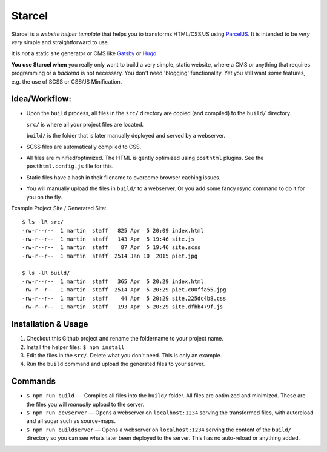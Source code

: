 =======
Starcel
=======

Starcel is a *website helper template* that helps you to transforms
HTML/CSS/JS using ParcelJS_. It is intended to be *very very* simple and
straightforward to use.

It is *not* a static site generator or CMS like Gatsby_ or Hugo_.

**You use Starcel when** you really only want to build a very simple, static
website, where a CMS or anything that requires programming or a *backend* is not
necessary. You don't need 'blogging' functionality. Yet you still want *some*
features, e.g. the use of SCSS or CSS/JS Minification.

Idea/Workflow:
==============

- Upon the ``build`` process, all files in the ``src/`` directory are copied
  (and compiled) to the ``build/`` directory.

  ``src/`` is where all your project files are located.

  ``build/`` is the folder that is later manually deployed and served by a
  webserver.

- SCSS files are automatically compiled to CSS.

- All files are minified/optimized. The HTML is gently optimized using
  ``posthtml`` plugins. See the ``posthtml.config.js`` file for this.

- Static files have a hash in their filename to overcome browser caching issues.

- You will manually upload the files in ``build/`` to a webserver. Or you add
  some fancy rsync command to do it for you on the fly.

Example Project Site / Generated Site::

  $ ls -lR src/
  -rw-r--r--  1 martin  staff   825 Apr  5 20:09 index.html
  -rw-r--r--  1 martin  staff   143 Apr  5 19:46 site.js
  -rw-r--r--  1 martin  staff    87 Apr  5 19:46 site.scss
  -rw-r--r--  1 martin  staff  2514 Jan 10  2015 piet.jpg

  $ ls -lR build/
  -rw-r--r--  1 martin  staff   365 Apr  5 20:29 index.html
  -rw-r--r--  1 martin  staff  2514 Apr  5 20:29 piet.c00ffa55.jpg
  -rw-r--r--  1 martin  staff    44 Apr  5 20:29 site.225dc4b8.css
  -rw-r--r--  1 martin  staff   193 Apr  5 20:29 site.dfbb479f.js

Installation & Usage
====================

#) Checkout this Github project and rename the foldername to your project name.

#) Install the helper files: ``$ npm install``

#) Edit the files in the ``src/``. Delete what you don't need. This is only
   an example.

#) Run the ``build`` command and upload the generated files to your server.

Commands
========

* ``$ npm run build`` —  Compiles all files into the ``build/`` folder. All
  files are   optimized and minimized. These are the files you will *manually*
  upload to the server.

* ``$ npm run devserver`` — Opens a webserver on ``localhost:1234``
  serving the transformed files, with autoreload and all sugar such as
  source-maps.

* ``$ npm run buildserver`` — Opens a webserver on ``localhost:1234`` serving
  the content of the ``build/`` directory so you can see whats later been
  deployed to the server. This has no auto-reload or anything added.


.. _ParcelJS: https://parceljs.org/
.. _Gatsby: https://www.gatsbyjs.org/
.. _Hugo: https://gohugo.io/
